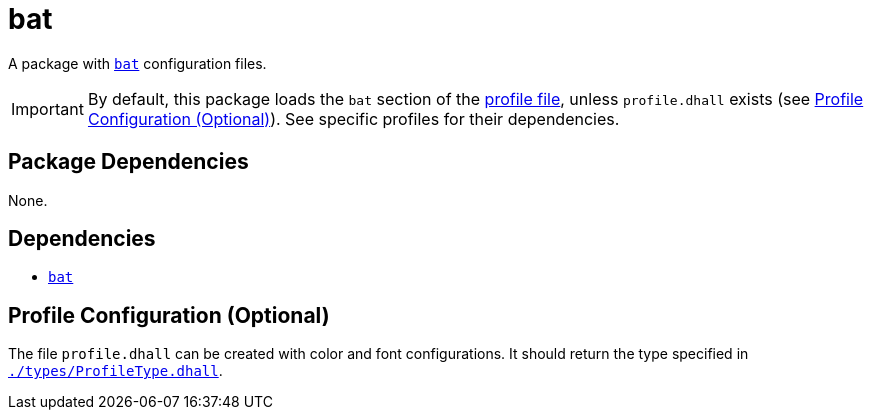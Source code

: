 = bat
ifdef::env-github[]
:tip-caption: :bulb:
:note-caption: :information_source:
:important-caption: :heavy_exclamation_mark:
:caution-caption: :fire:
:warning-caption: :warning:
endif::[]

:name: bat
:bat: https://github.com/sharkdp/bat
:profilelocal: profile.dhall
:profile: link:../../loaded.dhall
:profiletype: link:./types/ProfileType.dhall

A package with {bat}[`{name}`] configuration files.

IMPORTANT: By default, this package loads the `bat` section of the
{profile}[profile file], unless `{profilelocal}` exists (see <<profile-config>>).
See specific profiles for their dependencies.

== Package Dependencies

None.

== Dependencies

* {bat}[`{name}`]

[#profile-config]
== Profile Configuration (Optional)

The file `{profilelocal}` can be created with color and font configurations.
It should return the type specified in `{profiletype}[]`.
